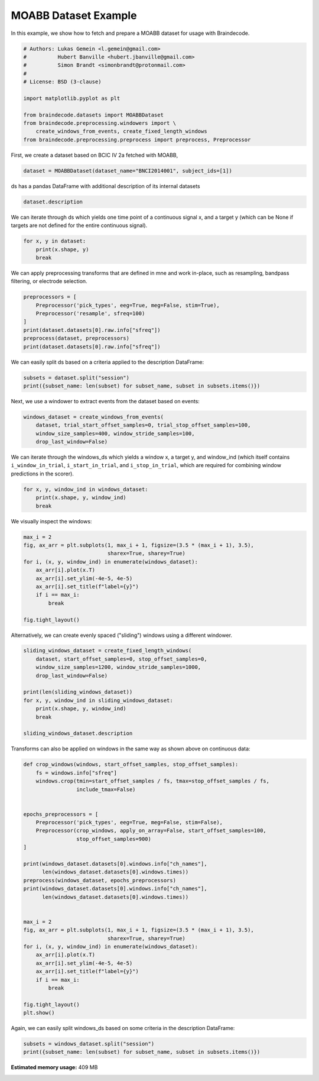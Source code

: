 
.. DO NOT EDIT.
.. THIS FILE WAS AUTOMATICALLY GENERATED BY SPHINX-GALLERY.
.. TO MAKE CHANGES, EDIT THE SOURCE PYTHON FILE:
.. "auto_examples/plot_dataset_example.py"
.. LINE NUMBERS ARE GIVEN BELOW.

.. only:: html

    .. note::
        :class: sphx-glr-download-link-note

        Click :ref:`here <sphx_glr_download_auto_examples_plot_dataset_example.py>`
        to download the full example code

.. rst-class:: sphx-glr-example-title

.. _sphx_glr_auto_examples_plot_dataset_example.py:

MOABB Dataset Example
========================

In this example, we show how to fetch and prepare a MOABB dataset for usage
with Braindecode.

.. GENERATED FROM PYTHON SOURCE LINES 7-21

.. code-block:: default


    # Authors: Lukas Gemein <l.gemein@gmail.com>
    #          Hubert Banville <hubert.jbanville@gmail.com>
    #          Simon Brandt <simonbrandt@protonmail.com>
    #
    # License: BSD (3-clause)

    import matplotlib.pyplot as plt

    from braindecode.datasets import MOABBDataset
    from braindecode.preprocessing.windowers import \
        create_windows_from_events, create_fixed_length_windows
    from braindecode.preprocessing.preprocess import preprocess, Preprocessor








.. GENERATED FROM PYTHON SOURCE LINES 22-23

First, we create a dataset based on BCIC IV 2a fetched with MOABB,

.. GENERATED FROM PYTHON SOURCE LINES 23-25

.. code-block:: default

    dataset = MOABBDataset(dataset_name="BNCI2014001", subject_ids=[1])





.. rst-class:: sphx-glr-script-out

 Out:

 .. code-block:: none

    48 events found
    Event IDs: [1 2 3 4]
    48 events found
    Event IDs: [1 2 3 4]
    48 events found
    Event IDs: [1 2 3 4]
    48 events found
    Event IDs: [1 2 3 4]
    48 events found
    Event IDs: [1 2 3 4]
    48 events found
    Event IDs: [1 2 3 4]
    48 events found
    Event IDs: [1 2 3 4]
    48 events found
    Event IDs: [1 2 3 4]
    48 events found
    Event IDs: [1 2 3 4]
    48 events found
    Event IDs: [1 2 3 4]
    48 events found
    Event IDs: [1 2 3 4]
    48 events found
    Event IDs: [1 2 3 4]




.. GENERATED FROM PYTHON SOURCE LINES 26-27

ds has a pandas DataFrame with additional description of its internal datasets

.. GENERATED FROM PYTHON SOURCE LINES 27-29

.. code-block:: default

    dataset.description






.. raw:: html

    <div class="output_subarea output_html rendered_html output_result">
    <div>
    <style scoped>
        .dataframe tbody tr th:only-of-type {
            vertical-align: middle;
        }

        .dataframe tbody tr th {
            vertical-align: top;
        }

        .dataframe thead th {
            text-align: right;
        }
    </style>
    <table border="1" class="dataframe">
      <thead>
        <tr style="text-align: right;">
          <th></th>
          <th>subject</th>
          <th>session</th>
          <th>run</th>
        </tr>
      </thead>
      <tbody>
        <tr>
          <th>0</th>
          <td>1</td>
          <td>session_T</td>
          <td>run_0</td>
        </tr>
        <tr>
          <th>1</th>
          <td>1</td>
          <td>session_T</td>
          <td>run_1</td>
        </tr>
        <tr>
          <th>2</th>
          <td>1</td>
          <td>session_T</td>
          <td>run_2</td>
        </tr>
        <tr>
          <th>3</th>
          <td>1</td>
          <td>session_T</td>
          <td>run_3</td>
        </tr>
        <tr>
          <th>4</th>
          <td>1</td>
          <td>session_T</td>
          <td>run_4</td>
        </tr>
        <tr>
          <th>5</th>
          <td>1</td>
          <td>session_T</td>
          <td>run_5</td>
        </tr>
        <tr>
          <th>6</th>
          <td>1</td>
          <td>session_E</td>
          <td>run_0</td>
        </tr>
        <tr>
          <th>7</th>
          <td>1</td>
          <td>session_E</td>
          <td>run_1</td>
        </tr>
        <tr>
          <th>8</th>
          <td>1</td>
          <td>session_E</td>
          <td>run_2</td>
        </tr>
        <tr>
          <th>9</th>
          <td>1</td>
          <td>session_E</td>
          <td>run_3</td>
        </tr>
        <tr>
          <th>10</th>
          <td>1</td>
          <td>session_E</td>
          <td>run_4</td>
        </tr>
        <tr>
          <th>11</th>
          <td>1</td>
          <td>session_E</td>
          <td>run_5</td>
        </tr>
      </tbody>
    </table>
    </div>
    </div>
    <br />
    <br />

.. GENERATED FROM PYTHON SOURCE LINES 30-33

We can iterate through ds which yields one time point of a continuous signal x,
and a target y (which can be None if targets are not defined for the entire
continuous signal).

.. GENERATED FROM PYTHON SOURCE LINES 33-37

.. code-block:: default

    for x, y in dataset:
        print(x.shape, y)
        break





.. rst-class:: sphx-glr-script-out

 Out:

 .. code-block:: none

    (26, 1) None




.. GENERATED FROM PYTHON SOURCE LINES 38-40

We can apply preprocessing transforms that are defined in mne and work
in-place, such as resampling, bandpass filtering, or electrode selection.

.. GENERATED FROM PYTHON SOURCE LINES 40-48

.. code-block:: default

    preprocessors = [
        Preprocessor('pick_types', eeg=True, meg=False, stim=True),
        Preprocessor('resample', sfreq=100)
    ]
    print(dataset.datasets[0].raw.info["sfreq"])
    preprocess(dataset, preprocessors)
    print(dataset.datasets[0].raw.info["sfreq"])





.. rst-class:: sphx-glr-script-out

 Out:

 .. code-block:: none

    250.0
    48 events found
    Event IDs: [1 2 3 4]
    48 events found
    Event IDs: [1 2 3 4]
    48 events found
    Event IDs: [1 2 3 4]
    48 events found
    Event IDs: [1 2 3 4]
    48 events found
    Event IDs: [1 2 3 4]
    48 events found
    Event IDs: [1 2 3 4]
    48 events found
    Event IDs: [1 2 3 4]
    48 events found
    Event IDs: [1 2 3 4]
    48 events found
    Event IDs: [1 2 3 4]
    48 events found
    Event IDs: [1 2 3 4]
    48 events found
    Event IDs: [1 2 3 4]
    48 events found
    Event IDs: [1 2 3 4]
    48 events found
    Event IDs: [1 2 3 4]
    48 events found
    Event IDs: [1 2 3 4]
    48 events found
    Event IDs: [1 2 3 4]
    48 events found
    Event IDs: [1 2 3 4]
    48 events found
    Event IDs: [1 2 3 4]
    48 events found
    Event IDs: [1 2 3 4]
    48 events found
    Event IDs: [1 2 3 4]
    48 events found
    Event IDs: [1 2 3 4]
    48 events found
    Event IDs: [1 2 3 4]
    48 events found
    Event IDs: [1 2 3 4]
    48 events found
    Event IDs: [1 2 3 4]
    48 events found
    Event IDs: [1 2 3 4]
    100.0




.. GENERATED FROM PYTHON SOURCE LINES 49-51

We can easily split ds based on a criteria applied to the description
DataFrame:

.. GENERATED FROM PYTHON SOURCE LINES 51-54

.. code-block:: default

    subsets = dataset.split("session")
    print({subset_name: len(subset) for subset_name, subset in subsets.items()})





.. rst-class:: sphx-glr-script-out

 Out:

 .. code-block:: none

    {'session_E': 232164, 'session_T': 232164}




.. GENERATED FROM PYTHON SOURCE LINES 55-56

Next, we use a windower to extract events from the dataset based on events:

.. GENERATED FROM PYTHON SOURCE LINES 56-61

.. code-block:: default

    windows_dataset = create_windows_from_events(
        dataset, trial_start_offset_samples=0, trial_stop_offset_samples=100,
        window_size_samples=400, window_stride_samples=100,
        drop_last_window=False)





.. rst-class:: sphx-glr-script-out

 Out:

 .. code-block:: none

    Used Annotations descriptions: ['feet', 'left_hand', 'right_hand', 'tongue']
    Adding metadata with 4 columns
    Replacing existing metadata with 4 columns
    96 matching events found
    No baseline correction applied
    0 projection items activated
    Loading data for 96 events and 400 original time points ...
    0 bad epochs dropped
    Used Annotations descriptions: ['feet', 'left_hand', 'right_hand', 'tongue']
    Adding metadata with 4 columns
    Replacing existing metadata with 4 columns
    96 matching events found
    No baseline correction applied
    0 projection items activated
    Loading data for 96 events and 400 original time points ...
    0 bad epochs dropped
    Used Annotations descriptions: ['feet', 'left_hand', 'right_hand', 'tongue']
    Adding metadata with 4 columns
    Replacing existing metadata with 4 columns
    96 matching events found
    No baseline correction applied
    0 projection items activated
    Loading data for 96 events and 400 original time points ...
    0 bad epochs dropped
    Used Annotations descriptions: ['feet', 'left_hand', 'right_hand', 'tongue']
    Adding metadata with 4 columns
    Replacing existing metadata with 4 columns
    96 matching events found
    No baseline correction applied
    0 projection items activated
    Loading data for 96 events and 400 original time points ...
    0 bad epochs dropped
    Used Annotations descriptions: ['feet', 'left_hand', 'right_hand', 'tongue']
    Adding metadata with 4 columns
    Replacing existing metadata with 4 columns
    96 matching events found
    No baseline correction applied
    0 projection items activated
    Loading data for 96 events and 400 original time points ...
    0 bad epochs dropped
    Used Annotations descriptions: ['feet', 'left_hand', 'right_hand', 'tongue']
    Adding metadata with 4 columns
    Replacing existing metadata with 4 columns
    96 matching events found
    No baseline correction applied
    0 projection items activated
    Loading data for 96 events and 400 original time points ...
    0 bad epochs dropped
    Used Annotations descriptions: ['feet', 'left_hand', 'right_hand', 'tongue']
    Adding metadata with 4 columns
    Replacing existing metadata with 4 columns
    96 matching events found
    No baseline correction applied
    0 projection items activated
    Loading data for 96 events and 400 original time points ...
    0 bad epochs dropped
    Used Annotations descriptions: ['feet', 'left_hand', 'right_hand', 'tongue']
    Adding metadata with 4 columns
    Replacing existing metadata with 4 columns
    96 matching events found
    No baseline correction applied
    0 projection items activated
    Loading data for 96 events and 400 original time points ...
    0 bad epochs dropped
    Used Annotations descriptions: ['feet', 'left_hand', 'right_hand', 'tongue']
    Adding metadata with 4 columns
    Replacing existing metadata with 4 columns
    96 matching events found
    No baseline correction applied
    0 projection items activated
    Loading data for 96 events and 400 original time points ...
    0 bad epochs dropped
    Used Annotations descriptions: ['feet', 'left_hand', 'right_hand', 'tongue']
    Adding metadata with 4 columns
    Replacing existing metadata with 4 columns
    96 matching events found
    No baseline correction applied
    0 projection items activated
    Loading data for 96 events and 400 original time points ...
    0 bad epochs dropped
    Used Annotations descriptions: ['feet', 'left_hand', 'right_hand', 'tongue']
    Adding metadata with 4 columns
    Replacing existing metadata with 4 columns
    96 matching events found
    No baseline correction applied
    0 projection items activated
    Loading data for 96 events and 400 original time points ...
    0 bad epochs dropped
    Used Annotations descriptions: ['feet', 'left_hand', 'right_hand', 'tongue']
    Adding metadata with 4 columns
    Replacing existing metadata with 4 columns
    96 matching events found
    No baseline correction applied
    0 projection items activated
    Loading data for 96 events and 400 original time points ...
    0 bad epochs dropped




.. GENERATED FROM PYTHON SOURCE LINES 62-66

We can iterate through the windows_ds which yields a window x,
a target y, and window_ind (which itself contains ``i_window_in_trial``,
``i_start_in_trial``, and ``i_stop_in_trial``, which are required for
combining window predictions in the scorer).

.. GENERATED FROM PYTHON SOURCE LINES 66-70

.. code-block:: default

    for x, y, window_ind in windows_dataset:
        print(x.shape, y, window_ind)
        break





.. rst-class:: sphx-glr-script-out

 Out:

 .. code-block:: none

    Loading data for 1 events and 400 original time points ...
    (23, 400) 3 [0, 300, 700]




.. GENERATED FROM PYTHON SOURCE LINES 71-72

We visually inspect the windows:

.. GENERATED FROM PYTHON SOURCE LINES 72-84

.. code-block:: default

    max_i = 2
    fig, ax_arr = plt.subplots(1, max_i + 1, figsize=(3.5 * (max_i + 1), 3.5),
                               sharex=True, sharey=True)
    for i, (x, y, window_ind) in enumerate(windows_dataset):
        ax_arr[i].plot(x.T)
        ax_arr[i].set_ylim(-4e-5, 4e-5)
        ax_arr[i].set_title(f"label={y}")
        if i == max_i:
            break

    fig.tight_layout()




.. image:: /auto_examples/images/sphx_glr_plot_dataset_example_001.png
    :alt: label=3, label=3, label=0
    :class: sphx-glr-single-img


.. rst-class:: sphx-glr-script-out

 Out:

 .. code-block:: none

    Loading data for 1 events and 400 original time points ...
    Loading data for 1 events and 400 original time points ...
    Loading data for 1 events and 400 original time points ...




.. GENERATED FROM PYTHON SOURCE LINES 85-87

Alternatively, we can create evenly spaced ("sliding") windows using a
different windower.

.. GENERATED FROM PYTHON SOURCE LINES 87-99

.. code-block:: default

    sliding_windows_dataset = create_fixed_length_windows(
        dataset, start_offset_samples=0, stop_offset_samples=0,
        window_size_samples=1200, window_stride_samples=1000,
        drop_last_window=False)

    print(len(sliding_windows_dataset))
    for x, y, window_ind in sliding_windows_dataset:
        print(x.shape, y, window_ind)
        break

    sliding_windows_dataset.description





.. rst-class:: sphx-glr-script-out

 Out:

 .. code-block:: none

    /home/robintibor/work/braindecode-dev/braindecode/braindecode/preprocessing/windowers.py:175: UserWarning: Meaning of `trial_stop_offset_samples`=0 has changed, use `None` to indicate end of trial/recording. Using `None`.
      warnings.warn(
    Adding metadata with 4 columns
    Replacing existing metadata with 4 columns
    39 matching events found
    No baseline correction applied
    0 projection items activated
    Loading data for 39 events and 1200 original time points ...
    0 bad epochs dropped
    Adding metadata with 4 columns
    Replacing existing metadata with 4 columns
    39 matching events found
    No baseline correction applied
    0 projection items activated
    Loading data for 39 events and 1200 original time points ...
    0 bad epochs dropped
    Adding metadata with 4 columns
    Replacing existing metadata with 4 columns
    39 matching events found
    No baseline correction applied
    0 projection items activated
    Loading data for 39 events and 1200 original time points ...
    0 bad epochs dropped
    Adding metadata with 4 columns
    Replacing existing metadata with 4 columns
    39 matching events found
    No baseline correction applied
    0 projection items activated
    Loading data for 39 events and 1200 original time points ...
    0 bad epochs dropped
    Adding metadata with 4 columns
    Replacing existing metadata with 4 columns
    39 matching events found
    No baseline correction applied
    0 projection items activated
    Loading data for 39 events and 1200 original time points ...
    0 bad epochs dropped
    Adding metadata with 4 columns
    Replacing existing metadata with 4 columns
    39 matching events found
    No baseline correction applied
    0 projection items activated
    Loading data for 39 events and 1200 original time points ...
    0 bad epochs dropped
    Adding metadata with 4 columns
    Replacing existing metadata with 4 columns
    39 matching events found
    No baseline correction applied
    0 projection items activated
    Loading data for 39 events and 1200 original time points ...
    0 bad epochs dropped
    Adding metadata with 4 columns
    Replacing existing metadata with 4 columns
    39 matching events found
    No baseline correction applied
    0 projection items activated
    Loading data for 39 events and 1200 original time points ...
    0 bad epochs dropped
    Adding metadata with 4 columns
    Replacing existing metadata with 4 columns
    39 matching events found
    No baseline correction applied
    0 projection items activated
    Loading data for 39 events and 1200 original time points ...
    0 bad epochs dropped
    Adding metadata with 4 columns
    Replacing existing metadata with 4 columns
    39 matching events found
    No baseline correction applied
    0 projection items activated
    Loading data for 39 events and 1200 original time points ...
    0 bad epochs dropped
    Adding metadata with 4 columns
    Replacing existing metadata with 4 columns
    39 matching events found
    No baseline correction applied
    0 projection items activated
    Loading data for 39 events and 1200 original time points ...
    0 bad epochs dropped
    Adding metadata with 4 columns
    Replacing existing metadata with 4 columns
    39 matching events found
    No baseline correction applied
    0 projection items activated
    Loading data for 39 events and 1200 original time points ...
    0 bad epochs dropped
    468
    Loading data for 1 events and 1200 original time points ...
    (23, 1200) -1 [0, 0, 1200]


.. raw:: html

    <div class="output_subarea output_html rendered_html output_result">
    <div>
    <style scoped>
        .dataframe tbody tr th:only-of-type {
            vertical-align: middle;
        }

        .dataframe tbody tr th {
            vertical-align: top;
        }

        .dataframe thead th {
            text-align: right;
        }
    </style>
    <table border="1" class="dataframe">
      <thead>
        <tr style="text-align: right;">
          <th></th>
          <th>subject</th>
          <th>session</th>
          <th>run</th>
        </tr>
      </thead>
      <tbody>
        <tr>
          <th>0</th>
          <td>1</td>
          <td>session_T</td>
          <td>run_0</td>
        </tr>
        <tr>
          <th>1</th>
          <td>1</td>
          <td>session_T</td>
          <td>run_1</td>
        </tr>
        <tr>
          <th>2</th>
          <td>1</td>
          <td>session_T</td>
          <td>run_2</td>
        </tr>
        <tr>
          <th>3</th>
          <td>1</td>
          <td>session_T</td>
          <td>run_3</td>
        </tr>
        <tr>
          <th>4</th>
          <td>1</td>
          <td>session_T</td>
          <td>run_4</td>
        </tr>
        <tr>
          <th>5</th>
          <td>1</td>
          <td>session_T</td>
          <td>run_5</td>
        </tr>
        <tr>
          <th>6</th>
          <td>1</td>
          <td>session_E</td>
          <td>run_0</td>
        </tr>
        <tr>
          <th>7</th>
          <td>1</td>
          <td>session_E</td>
          <td>run_1</td>
        </tr>
        <tr>
          <th>8</th>
          <td>1</td>
          <td>session_E</td>
          <td>run_2</td>
        </tr>
        <tr>
          <th>9</th>
          <td>1</td>
          <td>session_E</td>
          <td>run_3</td>
        </tr>
        <tr>
          <th>10</th>
          <td>1</td>
          <td>session_E</td>
          <td>run_4</td>
        </tr>
        <tr>
          <th>11</th>
          <td>1</td>
          <td>session_E</td>
          <td>run_5</td>
        </tr>
      </tbody>
    </table>
    </div>
    </div>
    <br />
    <br />

.. GENERATED FROM PYTHON SOURCE LINES 100-102

Transforms can also be applied on windows in the same way as shown
above on continuous data:

.. GENERATED FROM PYTHON SOURCE LINES 102-136

.. code-block:: default



    def crop_windows(windows, start_offset_samples, stop_offset_samples):
        fs = windows.info["sfreq"]
        windows.crop(tmin=start_offset_samples / fs, tmax=stop_offset_samples / fs,
                     include_tmax=False)


    epochs_preprocessors = [
        Preprocessor('pick_types', eeg=True, meg=False, stim=False),
        Preprocessor(crop_windows, apply_on_array=False, start_offset_samples=100,
                     stop_offset_samples=900)
    ]

    print(windows_dataset.datasets[0].windows.info["ch_names"],
          len(windows_dataset.datasets[0].windows.times))
    preprocess(windows_dataset, epochs_preprocessors)
    print(windows_dataset.datasets[0].windows.info["ch_names"],
          len(windows_dataset.datasets[0].windows.times))


    max_i = 2
    fig, ax_arr = plt.subplots(1, max_i + 1, figsize=(3.5 * (max_i + 1), 3.5),
                               sharex=True, sharey=True)
    for i, (x, y, window_ind) in enumerate(windows_dataset):
        ax_arr[i].plot(x.T)
        ax_arr[i].set_ylim(-4e-5, 4e-5)
        ax_arr[i].set_title(f"label={y}")
        if i == max_i:
            break

    fig.tight_layout()
    plt.show()




.. image:: /auto_examples/images/sphx_glr_plot_dataset_example_002.png
    :alt: label=3, label=3, label=0
    :class: sphx-glr-single-img


.. rst-class:: sphx-glr-script-out

 Out:

 .. code-block:: none

    ['Fz', 'FC3', 'FC1', 'FCz', 'FC2', 'FC4', 'C5', 'C3', 'C1', 'Cz', 'C2', 'C4', 'C6', 'CP3', 'CP1', 'CPz', 'CP2', 'CP4', 'P1', 'Pz', 'P2', 'POz', 'stim'] 400
    Loading data for 96 events and 400 original time points ...
    /home/robintibor/work/braindecode-dev/braindecode/examples/plot_dataset_example.py:106: RuntimeWarning: tmax is not in epochs time interval. tmax is set to epochs.tmax
      windows.crop(tmin=start_offset_samples / fs, tmax=stop_offset_samples / fs,
    Loading data for 96 events and 400 original time points ...
    /home/robintibor/work/braindecode-dev/braindecode/examples/plot_dataset_example.py:106: RuntimeWarning: tmax is not in epochs time interval. tmax is set to epochs.tmax
      windows.crop(tmin=start_offset_samples / fs, tmax=stop_offset_samples / fs,
    Loading data for 96 events and 400 original time points ...
    /home/robintibor/work/braindecode-dev/braindecode/examples/plot_dataset_example.py:106: RuntimeWarning: tmax is not in epochs time interval. tmax is set to epochs.tmax
      windows.crop(tmin=start_offset_samples / fs, tmax=stop_offset_samples / fs,
    Loading data for 96 events and 400 original time points ...
    /home/robintibor/work/braindecode-dev/braindecode/examples/plot_dataset_example.py:106: RuntimeWarning: tmax is not in epochs time interval. tmax is set to epochs.tmax
      windows.crop(tmin=start_offset_samples / fs, tmax=stop_offset_samples / fs,
    Loading data for 96 events and 400 original time points ...
    /home/robintibor/work/braindecode-dev/braindecode/examples/plot_dataset_example.py:106: RuntimeWarning: tmax is not in epochs time interval. tmax is set to epochs.tmax
      windows.crop(tmin=start_offset_samples / fs, tmax=stop_offset_samples / fs,
    Loading data for 96 events and 400 original time points ...
    /home/robintibor/work/braindecode-dev/braindecode/examples/plot_dataset_example.py:106: RuntimeWarning: tmax is not in epochs time interval. tmax is set to epochs.tmax
      windows.crop(tmin=start_offset_samples / fs, tmax=stop_offset_samples / fs,
    Loading data for 96 events and 400 original time points ...
    /home/robintibor/work/braindecode-dev/braindecode/examples/plot_dataset_example.py:106: RuntimeWarning: tmax is not in epochs time interval. tmax is set to epochs.tmax
      windows.crop(tmin=start_offset_samples / fs, tmax=stop_offset_samples / fs,
    Loading data for 96 events and 400 original time points ...
    /home/robintibor/work/braindecode-dev/braindecode/examples/plot_dataset_example.py:106: RuntimeWarning: tmax is not in epochs time interval. tmax is set to epochs.tmax
      windows.crop(tmin=start_offset_samples / fs, tmax=stop_offset_samples / fs,
    Loading data for 96 events and 400 original time points ...
    /home/robintibor/work/braindecode-dev/braindecode/examples/plot_dataset_example.py:106: RuntimeWarning: tmax is not in epochs time interval. tmax is set to epochs.tmax
      windows.crop(tmin=start_offset_samples / fs, tmax=stop_offset_samples / fs,
    Loading data for 96 events and 400 original time points ...
    /home/robintibor/work/braindecode-dev/braindecode/examples/plot_dataset_example.py:106: RuntimeWarning: tmax is not in epochs time interval. tmax is set to epochs.tmax
      windows.crop(tmin=start_offset_samples / fs, tmax=stop_offset_samples / fs,
    Loading data for 96 events and 400 original time points ...
    /home/robintibor/work/braindecode-dev/braindecode/examples/plot_dataset_example.py:106: RuntimeWarning: tmax is not in epochs time interval. tmax is set to epochs.tmax
      windows.crop(tmin=start_offset_samples / fs, tmax=stop_offset_samples / fs,
    Loading data for 96 events and 400 original time points ...
    /home/robintibor/work/braindecode-dev/braindecode/examples/plot_dataset_example.py:106: RuntimeWarning: tmax is not in epochs time interval. tmax is set to epochs.tmax
      windows.crop(tmin=start_offset_samples / fs, tmax=stop_offset_samples / fs,
    ['Fz', 'FC3', 'FC1', 'FCz', 'FC2', 'FC4', 'C5', 'C3', 'C1', 'Cz', 'C2', 'C4', 'C6', 'CP3', 'CP1', 'CPz', 'CP2', 'CP4', 'P1', 'Pz', 'P2', 'POz'] 299




.. GENERATED FROM PYTHON SOURCE LINES 137-139

Again, we can easily split windows_ds based on some criteria in the
description DataFrame:

.. GENERATED FROM PYTHON SOURCE LINES 139-141

.. code-block:: default

    subsets = windows_dataset.split("session")
    print({subset_name: len(subset) for subset_name, subset in subsets.items()})




.. rst-class:: sphx-glr-script-out

 Out:

 .. code-block:: none

    {'session_E': 576, 'session_T': 576}





.. rst-class:: sphx-glr-timing

   **Total running time of the script:** ( 0 minutes  6.765 seconds)

**Estimated memory usage:**  409 MB


.. _sphx_glr_download_auto_examples_plot_dataset_example.py:


.. only :: html

 .. container:: sphx-glr-footer
    :class: sphx-glr-footer-example



  .. container:: sphx-glr-download sphx-glr-download-python

     :download:`Download Python source code: plot_dataset_example.py <plot_dataset_example.py>`



  .. container:: sphx-glr-download sphx-glr-download-jupyter

     :download:`Download Jupyter notebook: plot_dataset_example.ipynb <plot_dataset_example.ipynb>`


.. only:: html

 .. rst-class:: sphx-glr-signature

    `Gallery generated by Sphinx-Gallery <https://sphinx-gallery.github.io>`_
